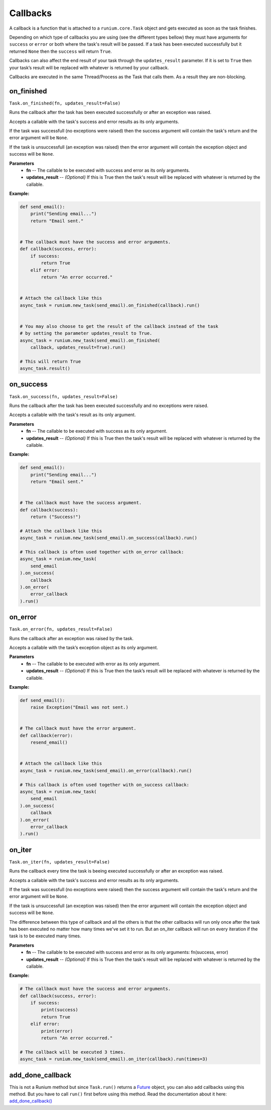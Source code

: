 Callbacks
=========

A callback is a function that is attached to a ``runium.core.Task`` object and
gets executed as soon as the task finishes.

Depending on which type of callbacks you are using (see the different types
bellow) they must have arguments for ``success`` or ``error`` or both where the
task's result will be passed. If a task has been executed successfully but it
returned ``None`` then the ``success`` will return
``True``.

Callbacks can also affect the end result of your task through the
``updates_result`` parameter. If it is set to ``True`` then your task’s result
will be replaced with whatever is returned by your callback.

Callbacks are executed in the same Thread/Process as the Task that calls them.
As a result they are non-blocking.


***********
on_finished
***********
``Task.on_finished(fn, updates_result=False)``

Runs the callback after the task has been executed successfully or after an
exception was raised.

Accepts a callable with the task's success and error results as its only
arguments.

If the task was successfull (no exceptions were raised) then the success
argument will contain the task's return and the error argument will be
``None``.

If the task is unsuccessfull (an exception was raised) then the error argument
will contain the exception object and success will be ``None``.

**Parameters**
    - **fn** -- The callable to be executed with success and error as its only arguments.
    - **updates_result** -- *(Optional)* If this is True then the task's result will be replaced with whatever is returned by the callable.

**Example:**

.. code-block:: python

    def send_email():
        print("Sending email...")
        return "Email sent."


    # The callback must have the success and error arguments.
    def callback(success, error):
        if success:
            return True
        elif error:
            return "An error occurred."


    # Attach the callback like this
    async_task = runium.new_task(send_email).on_finished(callback).run()


    # You may also choose to get the result of the callback instead of the task
    # by setting the parameter updates_result to True.
    async_task = runium.new_task(send_email).on_finished(
        callback, updates_result=True).run()

    # This will return True
    async_task.result()




**********
on_success
**********
``Task.on_success(fn, updates_result=False)``

Runs the callback after the task has been executed successfully and no
exceptions were raised.

Accepts a callable with the task's result as its only argument.

**Parameters**
    - **fn** -- The callable to be executed with success as its only argument.
    - **updates_result** -- *(Optional)* If this is True then the task's result will be replaced with whatever is returned by the callable.

**Example:**

.. code-block:: python

    def send_email():
        print("Sending email...")
        return "Email sent."


    # The callback must have the success argument.
    def callback(success):
        return ("Success!")

    # Attach the callback like this
    async_task = runium.new_task(send_email).on_success(callback).run()

    # This callback is often used together with on_error callback:
    async_task = runium.new_task(
        send_email
    ).on_success(
        callback
    ).on_error(
        error_callback
    ).run()


********
on_error
********
``Task.on_error(fn, updates_result=False)``

Runs the callback after an exception was raised by the task.

Accepts a callable with the task’s exception object as its only argument.

**Parameters**
    - **fn** -- The callable to be executed with error as its only argument.
    - **updates_result** -- *(Optional)* If this is True then the task’s result will be replaced with whatever is returned by the callable.

**Example:**

.. code-block:: python

    def send_email():
        raise Exception("Email was not sent.)


    # The callback must have the error argument.
    def callback(error):
        resend_email()


    # Attach the callback like this
    async_task = runium.new_task(send_email).on_error(callback).run()

    # This callback is often used together with on_success callback:
    async_task = runium.new_task(
        send_email
    ).on_success(
        callback
    ).on_error(
        error_callback
    ).run()


*******
on_iter
*******
``Task.on_iter(fn, updates_result=False)``

Runs the callback every time the task is beeing executed successfully or after
an exception was raised.

Accepts a callable with the task's success and error results as its only
arguments.

If the task was successfull (no exceptions were raised) then the
success argument will contain the task's return and the error
argument will be ``None``.

If the task is unsuccessfull (an exception was raised) then the error
argument will contain the exception object and success will be ``None``.

The difference between this type of callback and all the others is that
the other callbacks will run only once after the task has been executed
no matter how many times we've set it to run. But an on_iter callback
will run on every iteration if the task is to be executed many times.

**Parameters**
    - **fn** -- The callable to be executed with success and error as its only arguments: fn(success, error)
    - **updates_result** -- *(Optional)* If this is True then the task's result will be replaced with whatever is returned by the callable.

**Example:**

.. code-block:: python

    # The callback must have the success and error arguments.
    def callback(success, error):
        if success:
            print(success)
            return True
        elif error:
            print(error)
            return "An error occurred."

    # The callback will be executed 3 times.
    async_task = runium.new_task(send_email).on_iter(callback).run(times=3)


*****************
add_done_callback
*****************

This is not a Runium method but since ``Task.run()`` returns a `Future`_
object, you can also add callbacks using this method. But you have to call
``run()`` first before using this method.
Read the documentation about it here: `add_done_callback()`_

.. _Future: https://docs.python.org/3/library/concurrent.futures.html#concurrent.futures.Future
.. _add_done_callback(): https://docs.python.org/3/library/concurrent.futures.html#concurrent.futures.Future.add_done_callback